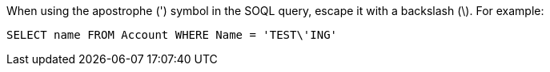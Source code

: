 When using the apostrophe (') symbol in the SOQL query, escape it with a backslash (\). For example:

[source, apex]
----
SELECT name FROM Account WHERE Name = 'TEST\'ING'
----